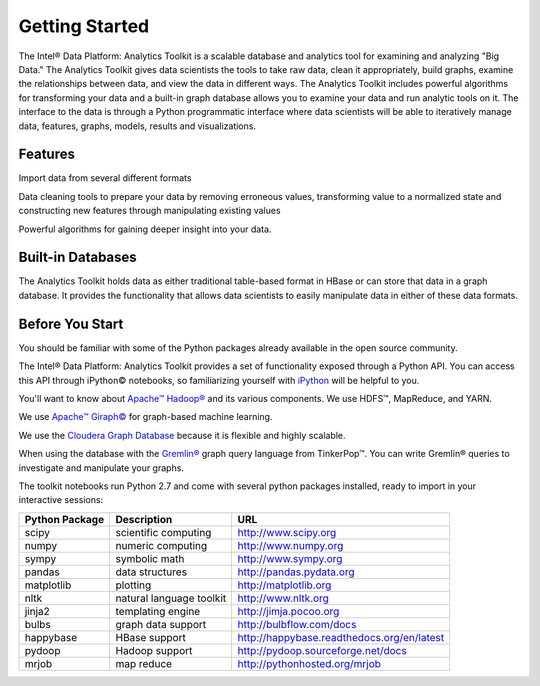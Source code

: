 ===============
Getting Started
===============

The Intel® Data Platform: Analytics Toolkit is a scalable database and analytics tool for examining and analyzing "Big Data."
The Analytics Toolkit gives data scientists the tools to take raw data, clean it appropriately, build graphs,
examine the relationships between data, and view the data in different ways.
The Analytics Toolkit includes powerful algorithms for transforming your data and a built-in
graph database allows you to examine your data and run analytic tools on it.
The interface to the data is through a Python programmatic interface where data scientists will be able to iteratively
manage data, features, graphs,  models, results and visualizations.


--------
Features
--------

Import data from several different formats

Data cleaning tools to prepare your data by removing erroneous values, transforming value to a normalized state and constructing new features through manipulating existing values

Powerful algorithms for gaining deeper insight into your data.


------------------
Built-in Databases
------------------

The Analytics Toolkit holds data as either traditional table-based format in HBase or can store that data in a graph database.
It provides the functionality that allows data scientists to easily manipulate data in either of these data formats.

----------------
Before You Start
----------------

You should be familiar with some of the Python packages already available in the open source community.

The Intel® Data Platform: Analytics Toolkit provides a set of functionality exposed through a Python API.
You can access this API through iPython© notebooks, so familiarizing yourself with iPython_ will be helpful to you.

You'll want to know about `Apache™ Hadoop®`_ and its various components. We use HDFS™, MapReduce, and YARN.

We use `Apache™ Giraph©`_ for graph-based machine learning.

We use the `Cloudera Graph Database`_ because it is flexible and highly scalable.

When using the database with the `Gremlin®`_ graph query language from TinkerPop™. You can write Gremlin® queries to investigate and manipulate your graphs.

The toolkit notebooks run Python 2.7 and come with several python packages installed, ready to import in your interactive sessions:

+---------------------+-----------------------------+--------------------------------------------+
| **Python Package**  | **Description**             | **URL**                                    |
+---------------------+-----------------------------+--------------------------------------------+
| scipy               | scientific computing        | http://www.scipy.org                       |
+---------------------+-----------------------------+--------------------------------------------+
| numpy               | numeric computing           | http://www.numpy.org                       |
+---------------------+-----------------------------+--------------------------------------------+
| sympy               | symbolic math               | http://www.sympy.org                       |
+---------------------+-----------------------------+--------------------------------------------+
| pandas              | data structures             | http://pandas.pydata.org                   |
+---------------------+-----------------------------+--------------------------------------------+
| matplotlib          | plotting                    | http://matplotlib.org                      |
+---------------------+-----------------------------+--------------------------------------------+
| nltk                | natural language toolkit    | http://www.nltk.org                        |
+---------------------+-----------------------------+--------------------------------------------+
| jinja2              | templating engine           | http://jimja.pocoo.org                     |
+---------------------+-----------------------------+--------------------------------------------+
| bulbs               | graph data support          | http://bulbflow.com/docs                   |
+---------------------+-----------------------------+--------------------------------------------+
| happybase           | HBase support               | http://happybase.readthedocs.org/en/latest |
+---------------------+-----------------------------+--------------------------------------------+
| pydoop              | Hadoop support              | http://pydoop.sourceforge.net/docs         |
+---------------------+-----------------------------+--------------------------------------------+
| mrjob               | map reduce                  | http://pythonhosted.org/mrjob              |
+---------------------+-----------------------------+--------------------------------------------+


.. _iPython: http://ipython.org/
.. _Apache™ Hadoop®: http://hadoop.apache.org/docs/current/index.html 
.. _Apache™ Giraph©: http://giraph.apache.org/ 
.. _Cloudera Graph Database: http://www.cloudera.com/
.. _Gremlin®: https://github.com/tinkerpop/gremlin/wiki
